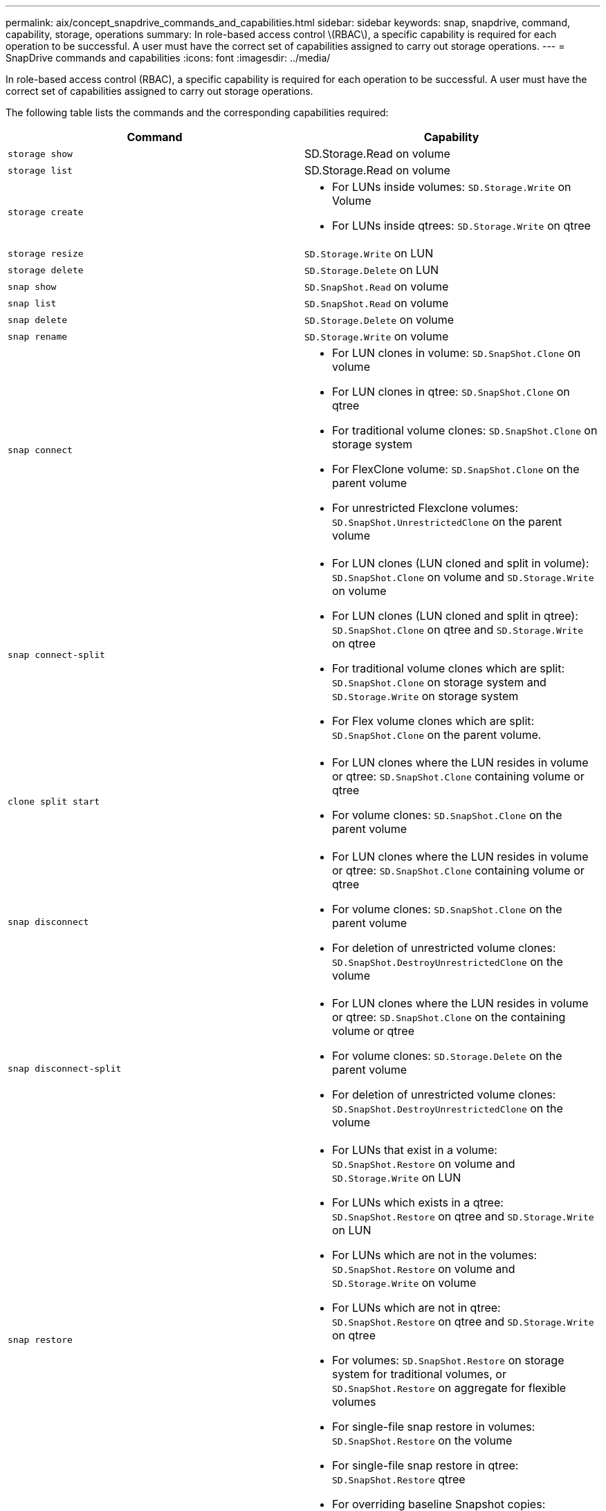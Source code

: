 ---
permalink: aix/concept_snapdrive_commands_and_capabilities.html
sidebar: sidebar
keywords: snap, snapdrive, command, capability, storage, operations
summary: In role-based access control \(RBAC\), a specific capability is required for each operation to be successful. A user must have the correct set of capabilities assigned to carry out storage operations.
---
= SnapDrive commands and capabilities
:icons: font
:imagesdir: ../media/

[.lead]
In role-based access control (RBAC), a specific capability is required for each operation to be successful. A user must have the correct set of capabilities assigned to carry out storage operations.

The following table lists the commands and the corresponding capabilities required:

[options="header"]
|===
| Command| Capability
a|
`storage show`
a|
SD.Storage.Read on volume
a|
`storage list`
a|
SD.Storage.Read on volume
a|
`storage create`
a|

* For LUNs inside volumes: `SD.Storage.Write` on Volume
* For LUNs inside qtrees: `SD.Storage.Write` on qtree

a|
`storage resize`
a|
`SD.Storage.Write` on LUN
a|
`storage delete`
a|
`SD.Storage.Delete` on LUN
a|
`snap show`
a|
`SD.SnapShot.Read` on volume
a|
`snap list`
a|
`SD.SnapShot.Read` on volume
a|
`snap delete`
a|
`SD.Storage.Delete` on volume
a|
`snap rename`
a|
`SD.Storage.Write` on volume
a|
`snap connect`
a|

* For LUN clones in volume: `SD.SnapShot.Clone` on volume
* For LUN clones in qtree: `SD.SnapShot.Clone` on qtree
* For traditional volume clones: `SD.SnapShot.Clone` on storage system
* For FlexClone volume: `SD.SnapShot.Clone` on the parent volume
* For unrestricted Flexclone volumes: `SD.SnapShot.UnrestrictedClone` on the parent volume

a|
`snap connect-split`
a|

* For LUN clones (LUN cloned and split in volume): `SD.SnapShot.Clone` on volume and `SD.Storage.Write` on volume
* For LUN clones (LUN cloned and split in qtree): `SD.SnapShot.Clone` on qtree and `SD.Storage.Write` on qtree
* For traditional volume clones which are split: `SD.SnapShot.Clone` on storage system and `SD.Storage.Write` on storage system
* For Flex volume clones which are split: `SD.SnapShot.Clone` on the parent volume.

a|
`clone split start`
a|

* For LUN clones where the LUN resides in volume or qtree: `SD.SnapShot.Clone` containing volume or qtree
* For volume clones: `SD.SnapShot.Clone` on the parent volume

a|
`snap disconnect`
a|

* For LUN clones where the LUN resides in volume or qtree: `SD.SnapShot.Clone` containing volume or qtree
* For volume clones: `SD.SnapShot.Clone` on the parent volume
* For deletion of unrestricted volume clones: `SD.SnapShot.DestroyUnrestrictedClone` on the volume

a|
`snap disconnect-split`
a|

* For LUN clones where the LUN resides in volume or qtree: `SD.SnapShot.Clone` on the containing volume or qtree
* For volume clones: `SD.Storage.Delete` on the parent volume
* For deletion of unrestricted volume clones: `SD.SnapShot.DestroyUnrestrictedClone` on the volume

a|
`snap restore`
a|

* For LUNs that exist in a volume: `SD.SnapShot.Restore` on volume and `SD.Storage.Write` on LUN
* For LUNs which exists in a qtree: `SD.SnapShot.Restore` on qtree and `SD.Storage.Write` on LUN
* For LUNs which are not in the volumes: `SD.SnapShot.Restore` on volume and `SD.Storage.Write` on volume
* For LUNs which are not in qtree: `SD.SnapShot.Restore` on qtree and `SD.Storage.Write` on qtree
* For volumes: `SD.SnapShot.Restore` on storage system for traditional volumes, or `SD.SnapShot.Restore` on aggregate for flexible volumes
* For single-file snap restore in volumes: `SD.SnapShot.Restore` on the volume
* For single-file snap restore in qtree: `SD.SnapShot.Restore` qtree
* For overriding baseline Snapshot copies: `SD.SnapShot.DisruptBaseline` on the volume

a|
`host connect`, `host disconnect`
a|
`SD.Config.Write` on the LUN
a|
`config access`
a|
`SD.Config.Read` on the storage system
a|
`config prepare`
a|
`SD.Config.Write` on at least one storage system
a|
`config check`
a|
`SD.Config.Read` on at least one storage system
a|
`config show`
a|
`SD.Config.Read` on at least one storage system
a|
`config set`
a|
`SD.Config.Write` on storage system
a|
`config set -dfm`, `config set -mgmtpath`,
a|
`SD.Config.Write` on at least one storage system
a|
`config delete`
a|
`SD.Config.Delete` on storage system
a|
`config delete dfm_appliance`, `config delete -mgmtpath`
a|
`SD.Config.Delete` on at least one storage system
a|
`config list`
a|
`SD.Config.Read` on at least one storage system
a|
`config migrate set`
a|
`SD.Config.Write` on at least one storage system
a|
`config migrate delete`
a|
`SD.Config.Delete` on at least one storage system
a|
`config migrate list`
a|
`SD.Config.Read` on at least one storage system
|===

NOTE: SnapDrive for UNIX does not check any capability for administrator (root).

